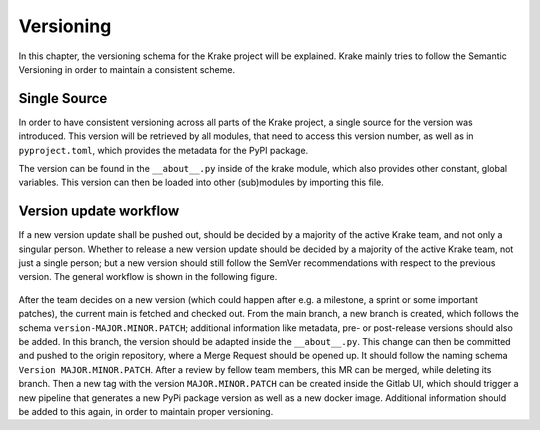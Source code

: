 ==========
Versioning
==========

In this chapter, the versioning schema for the Krake project will be explained.
Krake mainly tries to follow the Semantic Versioning in order to maintain a consistent scheme.

-------------
Single Source
-------------

In order to have consistent versioning across all parts of the Krake project, a single source for
the version was introduced. This version will be retrieved by all modules, that need to access this
version number, as well as in ``pyproject.toml``, which provides the metadata for the PyPI package.

The version can be found in the ``__about__.py`` inside of the krake module, which also provides
other constant, global variables. This version can then be loaded into other (sub)modules by
importing this file.

-----------------------
Version update workflow
-----------------------

If a new version update shall be pushed out, should be decided by a majority of the active Krake team, and
not only a singular person. Whether to release a new version update should be decided by a majority of the 
active Krake team, not just a single person; but a new version should still follow the SemVer recommendations 
with respect to the previous version. The general workflow is shown in the following figure.

.. figure:: /img/version-update-workflow.drawio.png

After the team decides on a new version (which could happen after e.g. a milestone, a sprint or some
important patches), the current main is fetched and checked out.
From the main branch, a new branch is created, which follows the schema ``version-MAJOR.MINOR.PATCH``;
additional information like metadata, pre- or post-release versions should also be added.
In this branch, the version should be adapted inside the ``__about__.py``.
This change can then be committed and pushed to the origin repository, where a Merge Request should
be opened up. It should follow the naming schema ``Version MAJOR.MINOR.PATCH``. After a review by
fellow team members, this MR can be merged, while deleting its branch.
Then a new tag with the version ``MAJOR.MINOR.PATCH`` can be created inside the Gitlab UI, which should
trigger a new pipeline that generates a new PyPi package version as well as a new docker image.
Additional information should be added to this again, in order to maintain proper versioning.

